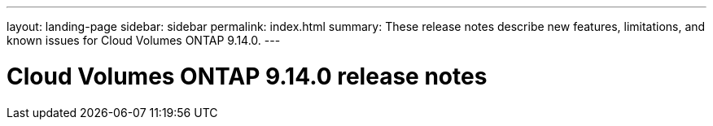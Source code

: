 ---
layout: landing-page
sidebar: sidebar
permalink: index.html
summary: These release notes describe new features, limitations, and known issues for Cloud Volumes ONTAP 9.14.0.
---

= Cloud Volumes ONTAP 9.14.0 release notes
:hardbreaks:
:nofooter:
:icons: font
:linkattrs:
:imagesdir: ./media/
